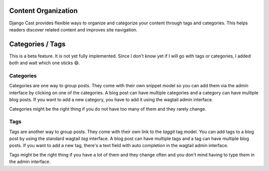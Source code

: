 .. _content_organization:

********************
Content Organization
********************

Django Cast provides flexible ways to organize and categorize your content through tags and categories. This helps readers discover related content and improves site navigation.

*****************
Categories / Tags
*****************

This is a beta feature. It is not yet fully implemented. Since I don't
know yet if I will go with tags or categories, I added both and wait
which one sticks 😄.

Categories
==========

Categories are one way to group posts. They come with their own snippet
model so you can add them via the admin interface by clicking on one
of the categories. A blog post can have multiple categories and a category
can have multiple blog posts. If you want to add a new category, you have
to add it using the wagtail admin interface.

Categories might be the right thing if you do not have too many of
them and they rarely change.


Tags
====

Tags are another way to group posts. They come with their own link to
the `taggit` tag model. You can add tags to a blog post by using the
standard wagtail `tag` interface. A blog post can have multiple tags
and a tag can have multiple blog posts. If you want to add a new tag,
there's a text field with auto completion in the wagtail admin interface.

Tags might be the right thing if you have a lot of them and they change
often and you don't mind having to type them in the admin interface.
